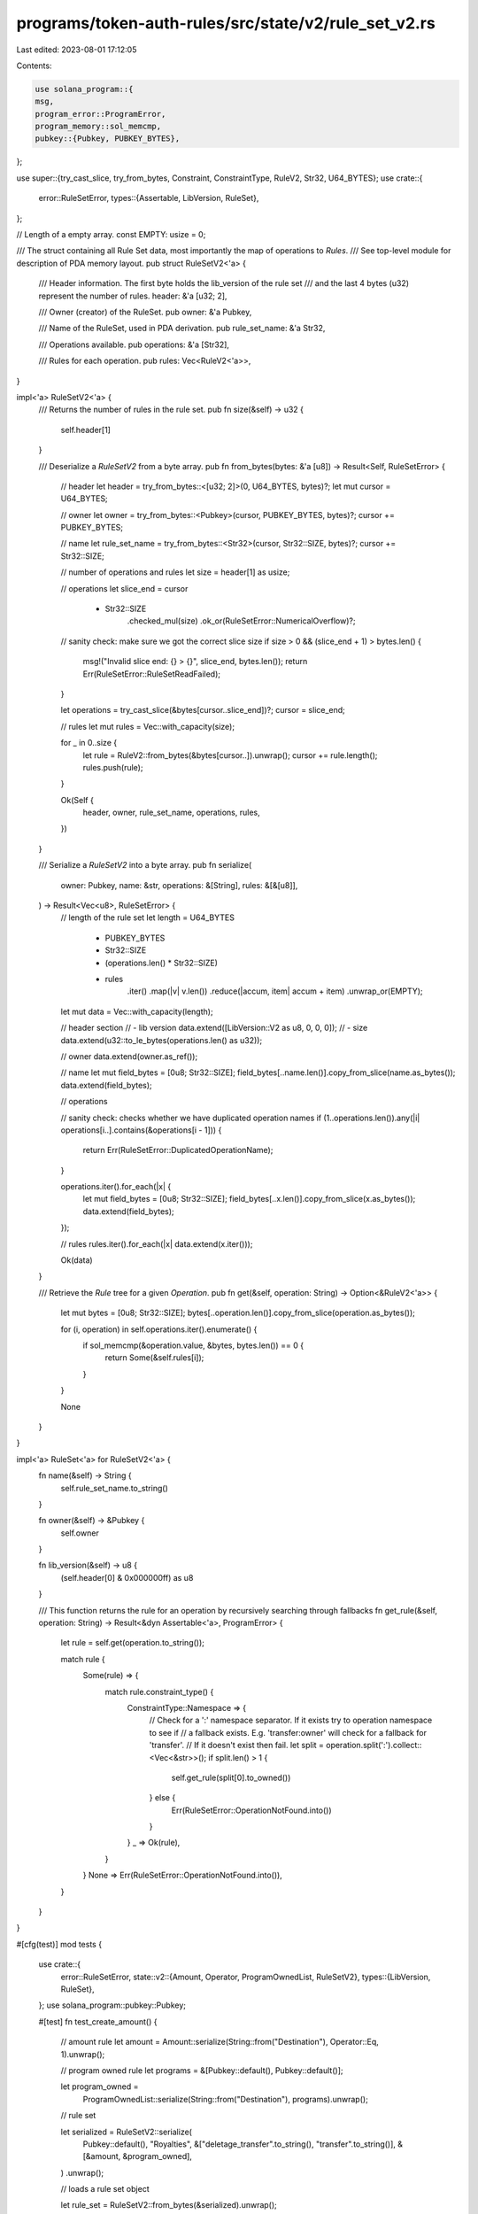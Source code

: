 programs/token-auth-rules/src/state/v2/rule_set_v2.rs
=====================================================

Last edited: 2023-08-01 17:12:05

Contents:

.. code-block:: rs

    use solana_program::{
    msg,
    program_error::ProgramError,
    program_memory::sol_memcmp,
    pubkey::{Pubkey, PUBKEY_BYTES},
};

use super::{try_cast_slice, try_from_bytes, Constraint, ConstraintType, RuleV2, Str32, U64_BYTES};
use crate::{
    error::RuleSetError,
    types::{Assertable, LibVersion, RuleSet},
};

// Length of a empty array.
const EMPTY: usize = 0;

/// The struct containing all Rule Set data, most importantly the map of operations to `Rules`.
///  See top-level module for description of PDA memory layout.
pub struct RuleSetV2<'a> {
    /// Header information. The first byte holds the lib_version of the rule set
    /// and the last 4 bytes (u32) represent the number of rules.
    header: &'a [u32; 2],

    /// Owner (creator) of the RuleSet.
    pub owner: &'a Pubkey,

    /// Name of the RuleSet, used in PDA derivation.
    pub rule_set_name: &'a Str32,

    /// Operations available.
    pub operations: &'a [Str32],

    /// Rules for each operation.
    pub rules: Vec<RuleV2<'a>>,
}

impl<'a> RuleSetV2<'a> {
    /// Returns the number of rules in the rule set.
    pub fn size(&self) -> u32 {
        self.header[1]
    }

    /// Deserialize a `RuleSetV2` from a byte array.
    pub fn from_bytes(bytes: &'a [u8]) -> Result<Self, RuleSetError> {
        // header
        let header = try_from_bytes::<[u32; 2]>(0, U64_BYTES, bytes)?;
        let mut cursor = U64_BYTES;

        // owner
        let owner = try_from_bytes::<Pubkey>(cursor, PUBKEY_BYTES, bytes)?;
        cursor += PUBKEY_BYTES;

        // name
        let rule_set_name = try_from_bytes::<Str32>(cursor, Str32::SIZE, bytes)?;
        cursor += Str32::SIZE;

        // number of operations and rules
        let size = header[1] as usize;

        // operations
        let slice_end = cursor
            + Str32::SIZE
                .checked_mul(size)
                .ok_or(RuleSetError::NumericalOverflow)?;

        // sanity check: make sure we got the correct slice size
        if size > 0 && (slice_end + 1) > bytes.len() {
            msg!("Invalid slice end: {} > {}", slice_end, bytes.len());
            return Err(RuleSetError::RuleSetReadFailed);
        }

        let operations = try_cast_slice(&bytes[cursor..slice_end])?;
        cursor = slice_end;

        // rules
        let mut rules = Vec::with_capacity(size);

        for _ in 0..size {
            let rule = RuleV2::from_bytes(&bytes[cursor..]).unwrap();
            cursor += rule.length();
            rules.push(rule);
        }

        Ok(Self {
            header,
            owner,
            rule_set_name,
            operations,
            rules,
        })
    }

    /// Serialize a `RuleSetV2` into a byte array.
    pub fn serialize(
        owner: Pubkey,
        name: &str,
        operations: &[String],
        rules: &[&[u8]],
    ) -> Result<Vec<u8>, RuleSetError> {
        // length of the rule set
        let length = U64_BYTES
            + PUBKEY_BYTES
            + Str32::SIZE
            + (operations.len() * Str32::SIZE)
            + rules
                .iter()
                .map(|v| v.len())
                .reduce(|accum, item| accum + item)
                .unwrap_or(EMPTY);

        let mut data = Vec::with_capacity(length);

        // header section
        // - lib version
        data.extend([LibVersion::V2 as u8, 0, 0, 0]);
        // - size
        data.extend(u32::to_le_bytes(operations.len() as u32));

        // owner
        data.extend(owner.as_ref());

        // name
        let mut field_bytes = [0u8; Str32::SIZE];
        field_bytes[..name.len()].copy_from_slice(name.as_bytes());
        data.extend(field_bytes);

        // operations

        // sanity check: checks whether we have duplicated operation names
        if (1..operations.len()).any(|i| operations[i..].contains(&operations[i - 1])) {
            return Err(RuleSetError::DuplicatedOperationName);
        }

        operations.iter().for_each(|x| {
            let mut field_bytes = [0u8; Str32::SIZE];
            field_bytes[..x.len()].copy_from_slice(x.as_bytes());
            data.extend(field_bytes);
        });

        // rules
        rules.iter().for_each(|x| data.extend(x.iter()));

        Ok(data)
    }

    /// Retrieve the `Rule` tree for a given `Operation`.
    pub fn get(&self, operation: String) -> Option<&RuleV2<'a>> {
        let mut bytes = [0u8; Str32::SIZE];
        bytes[..operation.len()].copy_from_slice(operation.as_bytes());

        for (i, operation) in self.operations.iter().enumerate() {
            if sol_memcmp(&operation.value, &bytes, bytes.len()) == 0 {
                return Some(&self.rules[i]);
            }
        }

        None
    }
}

impl<'a> RuleSet<'a> for RuleSetV2<'a> {
    fn name(&self) -> String {
        self.rule_set_name.to_string()
    }

    fn owner(&self) -> &Pubkey {
        self.owner
    }

    fn lib_version(&self) -> u8 {
        (self.header[0] & 0x000000ff) as u8
    }

    /// This function returns the rule for an operation by recursively searching through fallbacks
    fn get_rule(&self, operation: String) -> Result<&dyn Assertable<'a>, ProgramError> {
        let rule = self.get(operation.to_string());

        match rule {
            Some(rule) => {
                match rule.constraint_type() {
                    ConstraintType::Namespace => {
                        // Check for a ':' namespace separator. If it exists try to operation namespace to see if
                        // a fallback exists. E.g. 'transfer:owner' will check for a fallback for 'transfer'.
                        // If it doesn't exist then fail.
                        let split = operation.split(':').collect::<Vec<&str>>();
                        if split.len() > 1 {
                            self.get_rule(split[0].to_owned())
                        } else {
                            Err(RuleSetError::OperationNotFound.into())
                        }
                    }
                    _ => Ok(rule),
                }
            }
            None => Err(RuleSetError::OperationNotFound.into()),
        }
    }
}

#[cfg(test)]
mod tests {
    use crate::{
        error::RuleSetError,
        state::v2::{Amount, Operator, ProgramOwnedList, RuleSetV2},
        types::{LibVersion, RuleSet},
    };
    use solana_program::pubkey::Pubkey;

    #[test]
    fn test_create_amount() {
        // amount rule
        let amount = Amount::serialize(String::from("Destination"), Operator::Eq, 1).unwrap();

        // program owned rule
        let programs = &[Pubkey::default(), Pubkey::default()];

        let program_owned =
            ProgramOwnedList::serialize(String::from("Destination"), programs).unwrap();

        // rule set

        let serialized = RuleSetV2::serialize(
            Pubkey::default(),
            "Royalties",
            &["deletage_transfer".to_string(), "transfer".to_string()],
            &[&amount, &program_owned],
        )
        .unwrap();

        // loads a rule set object

        let rule_set = RuleSetV2::from_bytes(&serialized).unwrap();

        assert_eq!(rule_set.operations.len(), 2);
        assert_eq!(rule_set.rules.len(), 2);
        assert_eq!(rule_set.lib_version(), LibVersion::V2 as u8);
    }

    #[test]
    fn test_duplicated_operation_name() {
        // amount rule
        let amount = Amount::serialize(String::from("Destination"), Operator::Eq, 1).unwrap();

        // program owned rule
        let programs = &[Pubkey::default(), Pubkey::default()];
        let program_owned =
            ProgramOwnedList::serialize(String::from("Destination"), programs).unwrap();

        // rule set with duplicated operation names

        let error = RuleSetV2::serialize(
            Pubkey::default(),
            "Royalties",
            &["transfer".to_string(), "transfer".to_string()],
            &[&amount, &program_owned],
        )
        .unwrap_err();

        // asserts that we got the expected error

        assert_eq!(error, RuleSetError::DuplicatedOperationName);
    }
}


